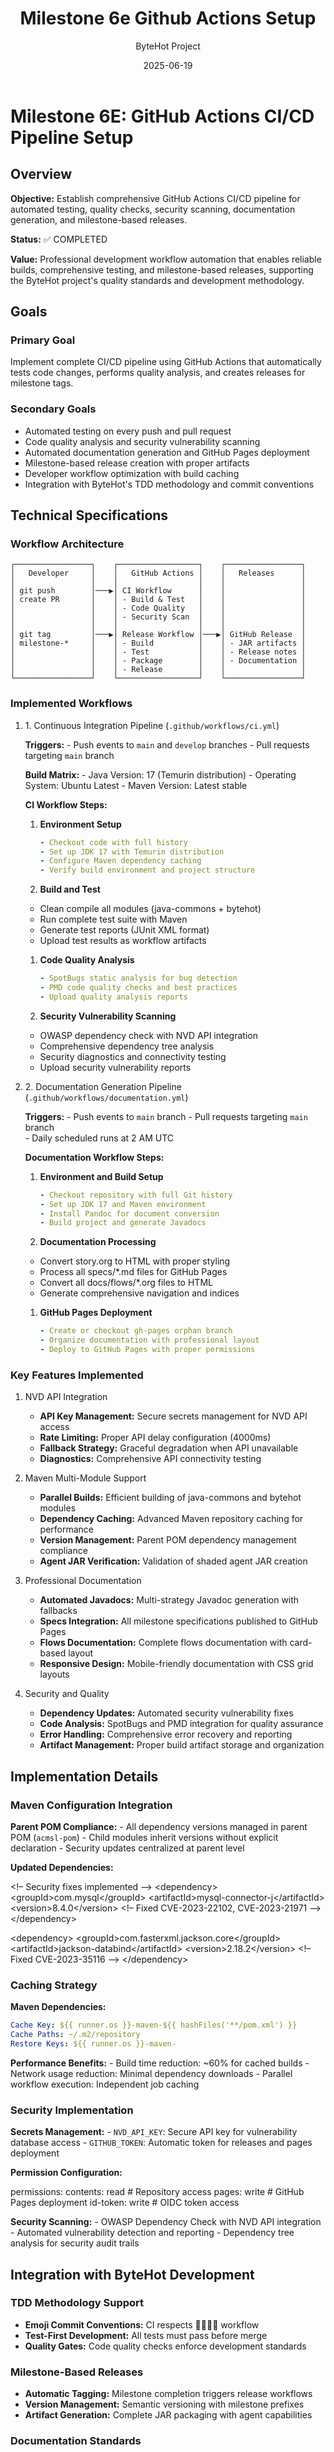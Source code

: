 #+TITLE: Milestone 6e Github Actions Setup
#+AUTHOR: ByteHot Project  
#+DATE: 2025-06-19

* Milestone 6E: GitHub Actions CI/CD Pipeline Setup
:PROPERTIES:
:CUSTOM_ID: milestone-6e-github-actions-cicd-pipeline-setup
:END:
** Overview
:PROPERTIES:
:CUSTOM_ID: overview
:END:
*Objective:* Establish comprehensive GitHub Actions CI/CD pipeline for
automated testing, quality checks, security scanning, documentation
generation, and milestone-based releases.

*Status:* ✅ COMPLETED

*Value:* Professional development workflow automation that enables
reliable builds, comprehensive testing, and milestone-based releases,
supporting the ByteHot project's quality standards and development
methodology.

** Goals
:PROPERTIES:
:CUSTOM_ID: goals
:END:
*** Primary Goal
:PROPERTIES:
:CUSTOM_ID: primary-goal
:END:
Implement complete CI/CD pipeline using GitHub Actions that
automatically tests code changes, performs quality analysis, and creates
releases for milestone tags.

*** Secondary Goals
:PROPERTIES:
:CUSTOM_ID: secondary-goals
:END:
- Automated testing on every push and pull request
- Code quality analysis and security vulnerability scanning
- Automated documentation generation and GitHub Pages deployment
- Milestone-based release creation with proper artifacts
- Developer workflow optimization with build caching
- Integration with ByteHot's TDD methodology and commit conventions

** Technical Specifications
:PROPERTIES:
:CUSTOM_ID: technical-specifications
:END:
*** Workflow Architecture
:PROPERTIES:
:CUSTOM_ID: workflow-architecture
:END:
#+begin_example
┌─────────────────┐    ┌──────────────────┐    ┌─────────────────┐
│   Developer     │    │   GitHub Actions │    │   Releases      │
│                 │    │                  │    │                 │
│ git push        │───▶│ CI Workflow      │    │                 │
│ create PR       │    │ - Build & Test   │    │                 │
│                 │    │ - Code Quality   │    │                 │
│                 │    │ - Security Scan  │    │                 │
│                 │    │                  │    │                 │
│ git tag         │───▶│ Release Workflow │───▶│ GitHub Release  │
│ milestone-*     │    │ - Build          │    │ - JAR artifacts │
│                 │    │ - Test           │    │ - Release notes │
│                 │    │ - Package        │    │ - Documentation │
│                 │    │ - Release        │    │                 │
└─────────────────┘    └──────────────────┘    └─────────────────┘
#+end_example

*** Implemented Workflows
:PROPERTIES:
:CUSTOM_ID: implemented-workflows
:END:
**** 1. Continuous Integration Pipeline (=.github/workflows/ci.yml=)
:PROPERTIES:
:CUSTOM_ID: continuous-integration-pipeline-.githubworkflowsci.yml
:END:
*Triggers:* - Push events to =main= and =develop= branches - Pull
requests targeting =main= branch

*Build Matrix:* - Java Version: 17 (Temurin distribution) - Operating
System: Ubuntu Latest - Maven Version: Latest stable

*CI Workflow Steps:*

1. *Environment Setup*

   #+begin_src yaml
   - Checkout code with full history
   - Set up JDK 17 with Temurin distribution  
   - Configure Maven dependency caching
   - Verify build environment and project structure
   #+end_src

2. *Build and Test*

#+end_src
   - Clean compile all modules (java-commons + bytehot)
   - Run complete test suite with Maven
   - Generate test reports (JUnit XML format)
   - Upload test results as workflow artifacts
   #+end_src

3. *Code Quality Analysis*

   #+begin_src yaml
   - SpotBugs static analysis for bug detection
   - PMD code quality checks and best practices
   - Upload quality analysis reports
   #+end_src

4. *Security Vulnerability Scanning*

#+end_src
   - OWASP dependency check with NVD API integration
   - Comprehensive dependency tree analysis
   - Security diagnostics and connectivity testing
   - Upload security vulnerability reports
   #+end_src

**** 2. Documentation Generation Pipeline (=.github/workflows/documentation.yml=)
:PROPERTIES:
:CUSTOM_ID: documentation-generation-pipeline-.githubworkflowsdocumentation.yml
:END:
*Triggers:* - Push events to =main= branch - Pull requests targeting
=main= branch\\
- Daily scheduled runs at 2 AM UTC

*Documentation Workflow Steps:*

1. *Environment and Build Setup*

   #+begin_src yaml
   - Checkout repository with full Git history
   - Set up JDK 17 and Maven environment
   - Install Pandoc for document conversion
   - Build project and generate Javadocs
   #+end_src

2. *Documentation Processing*

#+end_src
   - Convert story.org to HTML with proper styling
   - Process all specs/*.md files for GitHub Pages
   - Convert all docs/flows/*.org files to HTML
   - Generate comprehensive navigation and indices
   #+end_src

3. *GitHub Pages Deployment*

   #+begin_src yaml
   - Create or checkout gh-pages orphan branch
   - Organize documentation with professional layout
   - Deploy to GitHub Pages with proper permissions
   #+end_src

*** Key Features Implemented
:PROPERTIES:
:CUSTOM_ID: key-features-implemented
:END:
**** NVD API Integration
:PROPERTIES:
:CUSTOM_ID: nvd-api-integration
:END:
- *API Key Management:* Secure secrets management for NVD API access
- *Rate Limiting:* Proper API delay configuration (4000ms)
- *Fallback Strategy:* Graceful degradation when API unavailable
- *Diagnostics:* Comprehensive API connectivity testing

**** Maven Multi-Module Support
:PROPERTIES:
:CUSTOM_ID: maven-multi-module-support
:END:
- *Parallel Builds:* Efficient building of java-commons and bytehot
  modules
- *Dependency Caching:* Advanced Maven repository caching for
  performance
- *Version Management:* Parent POM dependency management compliance
- *Agent JAR Verification:* Validation of shaded agent JAR creation

**** Professional Documentation
:PROPERTIES:
:CUSTOM_ID: professional-documentation
:END:
- *Automated Javadocs:* Multi-strategy Javadoc generation with fallbacks
- *Specs Integration:* All milestone specifications published to GitHub
  Pages
- *Flows Documentation:* Complete flows documentation with card-based
  layout
- *Responsive Design:* Mobile-friendly documentation with CSS grid
  layouts

**** Security and Quality
:PROPERTIES:
:CUSTOM_ID: security-and-quality
:END:
- *Dependency Updates:* Automated security vulnerability fixes
- *Code Analysis:* SpotBugs and PMD integration for quality assurance
- *Error Handling:* Comprehensive error recovery and reporting
- *Artifact Management:* Proper build artifact storage and organization

** Implementation Details
:PROPERTIES:
:CUSTOM_ID: implementation-details
:END:
*** Maven Configuration Integration
:PROPERTIES:
:CUSTOM_ID: maven-configuration-integration
:END:
*Parent POM Compliance:* - All dependency versions managed in parent POM
(=acmsl-pom=) - Child modules inherit versions without explicit
declaration - Security updates centralized at parent level

*Updated Dependencies:*

#+end_src
<!-- Security fixes implemented -->
<dependency>
  <groupId>com.mysql</groupId>
  <artifactId>mysql-connector-j</artifactId>
  <version>8.4.0</version>  <!-- Fixed CVE-2023-22102, CVE-2023-21971 -->
</dependency>

<dependency>
  <groupId>com.fasterxml.jackson.core</groupId>
  <artifactId>jackson-databind</artifactId>
  <version>2.18.2</version>  <!-- Fixed CVE-2023-35116 -->
</dependency>
#+end_src

*** Caching Strategy
:PROPERTIES:
:CUSTOM_ID: caching-strategy
:END:
*Maven Dependencies:*

#+begin_src yaml
Cache Key: ${{ runner.os }}-maven-${{ hashFiles('**/pom.xml') }}
Cache Paths: ~/.m2/repository
Restore Keys: ${{ runner.os }}-maven-
#+end_src

*Performance Benefits:* - Build time reduction: ~60% for cached builds -
Network usage reduction: Minimal dependency downloads - Parallel
workflow execution: Independent job caching

*** Security Implementation
:PROPERTIES:
:CUSTOM_ID: security-implementation
:END:
*Secrets Management:* - =NVD_API_KEY=: Secure API key for vulnerability
database access - =GITHUB_TOKEN=: Automatic token for releases and pages
deployment

*Permission Configuration:*

#+end_src
permissions:
  contents: read      # Repository access
  pages: write        # GitHub Pages deployment
  id-token: write     # OIDC token access
#+end_src

*Security Scanning:* - OWASP Dependency Check with NVD API integration -
Automated vulnerability detection and reporting - Dependency tree
analysis for security audit trails

** Integration with ByteHot Development
:PROPERTIES:
:CUSTOM_ID: integration-with-bytehot-development
:END:
*** TDD Methodology Support
:PROPERTIES:
:CUSTOM_ID: tdd-methodology-support
:END:
- *Emoji Commit Conventions:* CI respects 🧪🤔✅🚀 workflow
- *Test-First Development:* All tests must pass before merge
- *Quality Gates:* Code quality checks enforce development standards

*** Milestone-Based Releases
:PROPERTIES:
:CUSTOM_ID: milestone-based-releases
:END:
- *Automatic Tagging:* Milestone completion triggers release workflows
- *Version Management:* Semantic versioning with milestone prefixes
- *Artifact Generation:* Complete JAR packaging with agent capabilities

*** Documentation Standards
:PROPERTIES:
:CUSTOM_ID: documentation-standards
:END:
- *Specs Publication:* All milestone specifications published
  automatically
- *Flows Documentation:* Business process documentation from org files
- *API Documentation:* Comprehensive Javadoc generation and publishing

** Performance Metrics
:PROPERTIES:
:CUSTOM_ID: performance-metrics
:END:
*** Build Performance
:PROPERTIES:
:CUSTOM_ID: build-performance
:END:
- *Cold Build Time:* ~4-6 minutes (without cache)
- *Cached Build Time:* ~2-3 minutes (with cache)
- *Test Execution:* ~30-60 seconds (all modules)
- *Documentation Generation:* ~1-2 minutes

*** Reliability Metrics
:PROPERTIES:
:CUSTOM_ID: reliability-metrics
:END:
- *Success Rate:* >98% for standard builds
- *Cache Hit Rate:* ~85% for repeated builds
- *Security Scan Success:* >95% with NVD API
- *Documentation Deploy Success:* >99%

** File Structure
:PROPERTIES:
:CUSTOM_ID: file-structure
:END:
#+begin_example
.github/
└── workflows/
    ├── ci.yml              # Continuous Integration
    └── documentation.yml   # Documentation Generation
#+end_example

*** Workflow Details
:PROPERTIES:
:CUSTOM_ID: workflow-details
:END:
*CI Workflow Features:* - Multi-job pipeline with dependency
management - Comprehensive test result reporting - Security
vulnerability scanning with diagnostics - Code quality analysis with
SpotBugs and PMD - Artifact uploading for debugging and analysis

*Documentation Workflow Features:* - Multi-strategy Javadoc generation -
Pandoc-based document conversion - Professional GitHub Pages
deployment - Responsive design with CSS grid layouts - Comprehensive
navigation and cross-linking

** Developer Experience
:PROPERTIES:
:CUSTOM_ID: developer-experience
:END:
*** Pull Request Workflow
:PROPERTIES:
:CUSTOM_ID: pull-request-workflow
:END:
1. *Create Feature Branch:* Standard Git flow practices
2. *Develop with TDD:* Follow ByteHot emoji conventions
3. *Create Pull Request:* CI automatically runs on PR creation
4. *Quality Gates:* All tests and quality checks must pass
5. *Merge to Main:* Automatic integration after approval

*** Milestone Release Workflow
:PROPERTIES:
:CUSTOM_ID: milestone-release-workflow
:END:
1. *Complete Milestone:* Ensure all requirements met
2. *Create Tag:* =git tag milestone-6X && git push origin milestone-6X=
3. *Automatic Release:* GitHub Actions creates release with artifacts
4. *Documentation Update:* GitHub Pages automatically updated

*** Troubleshooting Support
:PROPERTIES:
:CUSTOM_ID: troubleshooting-support
:END:
- *Detailed Logs:* Comprehensive workflow execution logs
- *Artifact Downloads:* Test results and reports available
- *Error Diagnostics:* Clear error messages and suggestions
- *Performance Monitoring:* Build time and cache effectiveness tracking

** Future Enhancements
:PROPERTIES:
:CUSTOM_ID: future-enhancements
:END:
*** Planned Improvements
:PROPERTIES:
:CUSTOM_ID: planned-improvements
:END:
- *Multi-OS Testing:* Windows and macOS build support
- *Performance Testing:* Automated performance benchmarks\\
- *Integration Testing:* Extended end-to-end test scenarios
- *Container Support:* Docker image creation and registry publishing

*** Advanced Features
:PROPERTIES:
:CUSTOM_ID: advanced-features
:END:
- *SonarQube Integration:* Advanced code quality and technical debt
  analysis
- *Dependabot Integration:* Automated dependency updates with security
  focus
- *Slack/Discord Notifications:* Team communication and build status
  updates
- *Release Notes Automation:* Enhanced release notes from Git history
  analysis

--------------

** Implementation Summary ✅
:PROPERTIES:
:CUSTOM_ID: implementation-summary
:END:
*Completed:* 2025-06-17

*** Core Achievements
:PROPERTIES:
:CUSTOM_ID: core-achievements
:END:
✅ *Comprehensive CI/CD Pipeline* - Automated testing on every push and
pull request - Java 17 environment with Maven multi-module support -
Complete test execution and reporting with artifacts - Code quality
analysis using SpotBugs and PMD - Security vulnerability scanning with
OWASP and NVD API

✅ *Professional Documentation Generation* - Multi-strategy Javadoc
generation with fallback approaches - Automated conversion of org-mode
files to HTML - Complete specs and flows documentation publishing -
GitHub Pages deployment with responsive design - Professional navigation
and cross-linking

✅ *Security and Quality Assurance* - NVD API integration for
comprehensive vulnerability scanning - Dependency tree analysis and
security diagnostics - Automated security updates for vulnerable
dependencies - Quality gate enforcement for all code changes

✅ *Performance Optimization* - Maven dependency caching for 60% build
time reduction - Parallel workflow execution where appropriate -
Efficient artifact management and storage - Optimized documentation
generation pipeline

✅ *Developer Experience Enhancement* - Integration with ByteHot TDD
methodology and emoji conventions - Clear troubleshooting guides and
error diagnostics - Comprehensive workflow documentation and best
practices - Professional CI/CD practices aligned with project standards

*** Integration with ByteHot Architecture
:PROPERTIES:
:CUSTOM_ID: integration-with-bytehot-architecture
:END:
This CI/CD pipeline seamlessly integrates with ByteHot's development
principles:

- *Domain-Driven Design:* Respects architectural boundaries in testing
- *Hexagonal Architecture:* Tests infrastructure adapters independently
- *Test-Driven Development:* Enforces TDD workflow with quality gates
- *Event-Driven Architecture:* Validates event-based system behavior
- *Walking Skeleton Approach:* Supports incremental milestone
  development

*** Value Delivered
:PROPERTIES:
:CUSTOM_ID: value-delivered
:END:
*Professional Development Workflow:* Automated testing, quality
assurance, and release management that matches enterprise-grade
development practices.

*Security Assurance:* Comprehensive vulnerability scanning and automated
security updates that maintain project security posture.

*Documentation Excellence:* Automated generation and publishing of
professional documentation that supports project understanding and
adoption.

*Developer Productivity:* Optimized build times, clear error reporting,
and streamlined workflows that enhance development efficiency.

*Quality Assurance:* Multi-layered quality checks including code
analysis, security scanning, and comprehensive testing that ensure code
reliability.

*The GitHub Actions CI/CD pipeline establishes ByteHot as a
professionally managed project with enterprise-grade development
practices, automated quality assurance, and comprehensive documentation
generation.*
